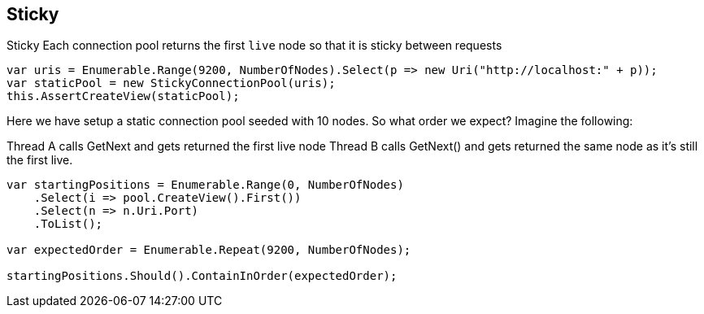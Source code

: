 :ref_current: https://www.elastic.co/guide/en/elasticsearch/reference/current

:github: https://github.com/elastic/elasticsearch-net

:imagesdir: ../../../images/

[[sticky]]
== Sticky

Sticky
Each connection pool returns the first `live` node so that it is sticky between requests

[source,csharp]
----
var uris = Enumerable.Range(9200, NumberOfNodes).Select(p => new Uri("http://localhost:" + p));
var staticPool = new StickyConnectionPool(uris);
this.AssertCreateView(staticPool);
----

Here we have setup a static connection pool seeded with 10 nodes.
So what order we expect? Imagine the following:

Thread A calls GetNext and gets returned the first live node
Thread B calls GetNext() and gets returned the same node as it's still the first live.

[source,csharp]
----
var startingPositions = Enumerable.Range(0, NumberOfNodes)
    .Select(i => pool.CreateView().First())
    .Select(n => n.Uri.Port)
    .ToList();

var expectedOrder = Enumerable.Repeat(9200, NumberOfNodes);

startingPositions.Should().ContainInOrder(expectedOrder);
----

